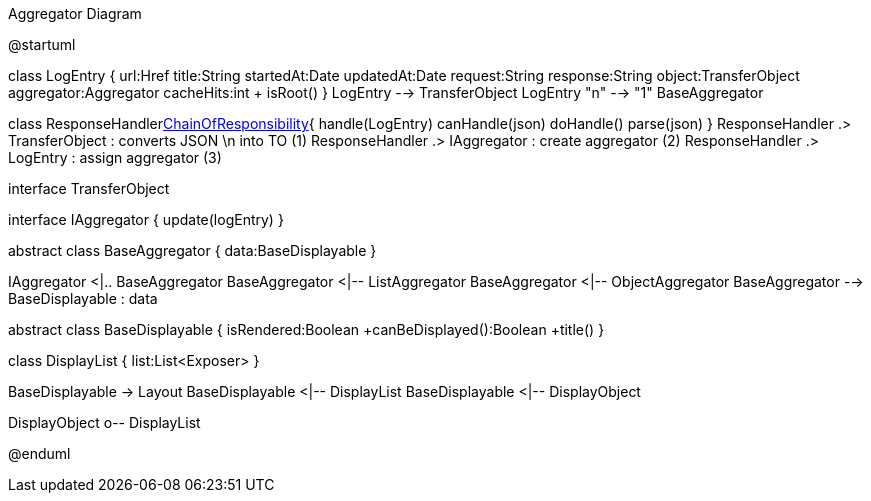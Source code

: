 .Aggregator Diagram
[plantuml,file="uml-aggregator.png"]
--
@startuml

class LogEntry {
    url:Href
    title:String
    startedAt:Date
    updatedAt:Date
    request:String
    response:String
    object:TransferObject
    aggregator:Aggregator
    cacheHits:int
    + isRoot()
}
LogEntry --> TransferObject
LogEntry "n" --> "1" BaseAggregator

class ResponseHandler<<Facade,ChainOfResponsibility>>{
    handle(LogEntry)
    canHandle(json)
    doHandle()
    parse(json)
}
ResponseHandler .> TransferObject : converts JSON \n into TO (1)
ResponseHandler .> IAggregator : create aggregator (2)
ResponseHandler .> LogEntry  : assign aggregator (3)

interface TransferObject

interface IAggregator {
    update(logEntry)
}

abstract class BaseAggregator {
    data:BaseDisplayable
}

IAggregator <|.. BaseAggregator
BaseAggregator <|-- ListAggregator
BaseAggregator <|-- ObjectAggregator
BaseAggregator --> BaseDisplayable : data


abstract class BaseDisplayable {
    isRendered:Boolean
    +canBeDisplayed():Boolean
    +title()
}

class DisplayList {
    list:List<Exposer>
}

BaseDisplayable -> Layout
BaseDisplayable <|-- DisplayList
BaseDisplayable <|-- DisplayObject

DisplayObject o-- DisplayList

@enduml
--

